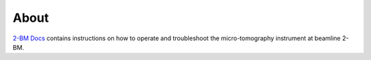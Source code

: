 =====
About
=====

`2-BM Docs <https://github.com/decarlof/2bm-docs>`_ contains instructions on how to operate and troubleshoot the micro-tomography instrument at beamline 2-BM.

.. contents:: Contents:
   :local:


